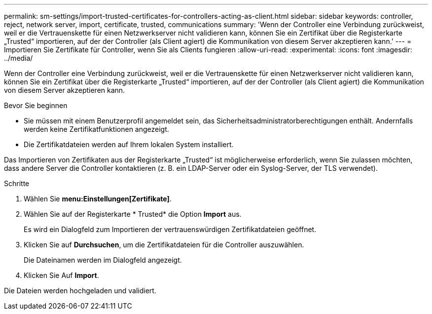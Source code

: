 ---
permalink: sm-settings/import-trusted-certificates-for-controllers-acting-as-client.html 
sidebar: sidebar 
keywords: controller, reject, network server, import, certificate, trusted, communications 
summary: 'Wenn der Controller eine Verbindung zurückweist, weil er die Vertrauenskette für einen Netzwerkserver nicht validieren kann, können Sie ein Zertifikat über die Registerkarte „Trusted“ importieren, auf der der Controller (als Client agiert) die Kommunikation von diesem Server akzeptieren kann.' 
---
= Importieren Sie Zertifikate für Controller, wenn Sie als Clients fungieren
:allow-uri-read: 
:experimental: 
:icons: font
:imagesdir: ../media/


[role="lead"]
Wenn der Controller eine Verbindung zurückweist, weil er die Vertrauenskette für einen Netzwerkserver nicht validieren kann, können Sie ein Zertifikat über die Registerkarte „Trusted“ importieren, auf der der Controller (als Client agiert) die Kommunikation von diesem Server akzeptieren kann.

.Bevor Sie beginnen
* Sie müssen mit einem Benutzerprofil angemeldet sein, das Sicherheitsadministratorberechtigungen enthält. Andernfalls werden keine Zertifikatfunktionen angezeigt.
* Die Zertifikatdateien werden auf Ihrem lokalen System installiert.


Das Importieren von Zertifikaten aus der Registerkarte „Trusted“ ist möglicherweise erforderlich, wenn Sie zulassen möchten, dass andere Server die Controller kontaktieren (z. B. ein LDAP-Server oder ein Syslog-Server, der TLS verwendet).

.Schritte
. Wählen Sie *menu:Einstellungen[Zertifikate]*.
. Wählen Sie auf der Registerkarte * Trusted* die Option *Import* aus.
+
Es wird ein Dialogfeld zum Importieren der vertrauenswürdigen Zertifikatdateien geöffnet.

. Klicken Sie auf *Durchsuchen*, um die Zertifikatdateien für die Controller auszuwählen.
+
Die Dateinamen werden im Dialogfeld angezeigt.

. Klicken Sie Auf *Import*.


Die Dateien werden hochgeladen und validiert.
